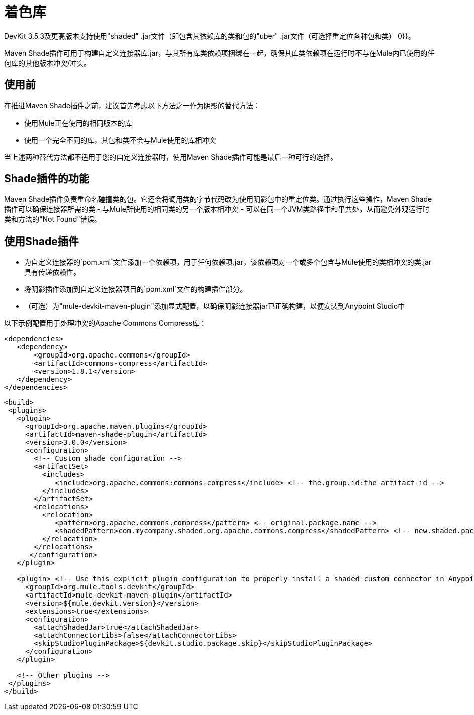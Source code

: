 = 着色库
:keywords: devkit, shading, library, jar, plugin, artifacts, shade, maven, classpath, collision, conflict

DevKit 3.5.3及更高版本支持使用"shaded" .jar文件（即包含其依赖库的类和包的"uber" .jar文件（可选择重定位各种包和类） 0}}。

Maven Shade插件可用于构建自定义连接器库.jar，与其所有库类依赖项捆绑在一起，确保其库类依赖项在运行时不与在Mule内已使用的任何库的其他版本冲突/冲突。

== 使用前

在推进Maven Shade插件之前，建议首先考虑以下方法之一作为阴影的替代方法：

* 使用Mule正在使用的相同版本的库
* 使用一个完全不同的库，其包和类不会与Mule使用的库相冲突

当上述两种替代方法都不适用于您的自定义连接器时，使用Maven Shade插件可能是最后一种可行的选择。

==  Shade插件的功能

Maven Shade插件负责重命名碰撞类的包。它还会将调用类的字节代码改为使用阴影包中的重定位类。通过执行这些操作，Maven Shade插件可以确保连接器所需的类 - 与Mule所使用的相同类的另一个版本相冲突 - 可以在同一个JVM类路径中和平共处，从而避免外观运行时类和方法的"Not Found"错误。

== 使用Shade插件

* 为自定义连接器的`pom.xml`文件添加一个依赖项，用于任何依赖项.jar，该依赖项对一个或多个包含与Mule使用的类相冲突的类.jar具有传递依赖性。
* 将阴影插件添加到自定义连接器项目的`pom.xml`文件的构建插件部分。
* （可选）为"mule-devkit-maven-plugin"添加显式配置，以确保阴影连接器jar已正确构建，以便安装到Anypoint Studio中

以下示例配置用于处理冲突的Apache Commons Compress库：

[source,xml, linenums]
----
<dependencies>
   <dependency>
       <groupId>org.apache.commons</groupId>
       <artifactId>commons-compress</artifactId>
       <version>1.8.1</version>
   </dependency>
</dependencies>
----


[source,xml, linenums]
----
<build>
 <plugins>
   <plugin>
     <groupId>org.apache.maven.plugins</groupId>
     <artifactId>maven-shade-plugin</artifactId>
     <version>3.0.0</version>
     <configuration>
       <!-- Custom shade configuration -->
       <artifactSet>
         <includes>
            <include>org.apache.commons:commons-compress</include> <!-- the.group.id:the-artifact-id -->
         </includes>
       </artifactSet>
       <relocations>
         <relocation>
            <pattern>org.apache.commons.compress</pattern> <-- original.package.name -->
            <shadedPattern>com.mycompany.shaded.org.apache.commons.compress</shadedPattern> <!-- new.shaded.package.name -->
         </relocation>
       </relocations>
      </configuration>
   </plugin>
   
   <plugin> <!-- Use this explicit plugin configuration to properly install a shaded custom connector in Anypoint Studio -->
     <groupId>org.mule.tools.devkit</groupId>
     <artifactId>mule-devkit-maven-plugin</artifactId>
     <version>${mule.devkit.version}</version>
     <extensions>true</extensions>
     <configuration>
       <attachShadedJar>true</attachShadedJar>
       <attachConnectorLibs>false</attachConnectorLibs>
       <skipStudioPluginPackage>${devkit.studio.package.skip}</skipStudioPluginPackage>
     </configuration>
   </plugin>
   
   <!-- Other plugins -->
 </plugins>
</build>
----
